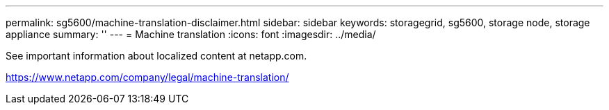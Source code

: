 ---
permalink: sg5600/machine-translation-disclaimer.html
sidebar: sidebar
keywords: storagegrid, sg5600, storage node, storage appliance 
summary: ''
---
= Machine translation
:icons: font
:imagesdir: ../media/

See important information about localized content at netapp.com.

https://www.netapp.com/company/legal/machine-translation/
